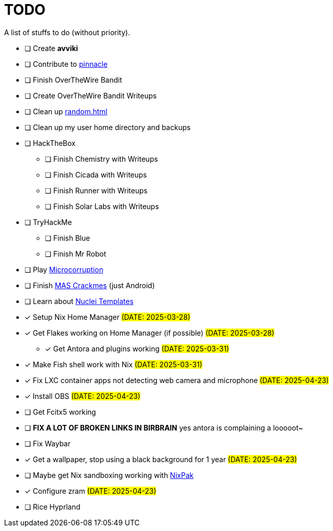= TODO

A list of stuffs to do (without priority).

* [ ] Create **avviki**
* [ ] Contribute to https://github.com/pinnacle-comp/pinnacle[pinnacle]
* [ ] Finish OverTheWire Bandit
* [ ] Create OverTheWire Bandit Writeups
* [ ] Clean up xref:random.adoc[]
* [ ] Clean up my user home directory and backups
* [ ] HackTheBox
** [ ] Finish Chemistry with Writeups
** [ ] Finish Cicada with Writeups
** [ ] Finish Runner with Writeups
** [ ] Finish Solar Labs with Writeups
* [ ] TryHackMe
** [ ] Finish Blue
** [ ] Finish Mr Robot
* [ ] Play https://microcorruption.com/[Microcorruption]
* [ ] Finish https://mas.owasp.org/crackmes/[MAS Crackmes] (just Android)
* [ ] Learn about https://github.com/projectdiscovery/nuclei-templates[Nuclei Templates]
* [x] [.line-through]#Setup Nix Home Manager# #(DATE: 2025-03-28)#
* [x] [.line-through]#Get Flakes working on Home Manager (if possible)# #(DATE: 2025-03-28)#
** [x] [.line-through]#Get Antora and plugins working# #(DATE: 2025-03-31)#
* [x] [.line-through]#Make Fish shell work with Nix# #(DATE: 2025-03-31)#
* [x] [.line-through]#Fix LXC container apps not detecting web camera and microphone# #(DATE: 2025-04-23)#
* [x] [.line-through]#Install OBS# #(DATE: 2025-04-23)#
* [ ] Get Fcitx5 working
* [ ] **FIX A LOT OF BROKEN LINKS IN BIRBRAIN** yes antora is complaining a looooot~
* [ ] Fix Waybar
* [x] [.line-through]#Get a wallpaper, stop using a black background for 1 year# #(DATE: 2025-04-23)#
* [ ] Maybe get Nix sandboxing working with https://github.com/nixpak/nixpak[NixPak]
* [x] [.line-through]#Configure zram# #(DATE: 2025-04-23)#
* [ ] Rice Hyprland
